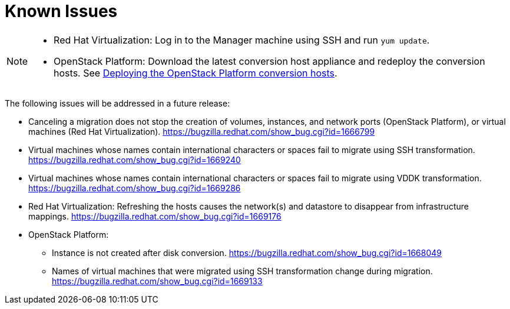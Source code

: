 // Module included in the following assemblies:
// assembly_Troubleshooting.adoc
[id="Known_issues"]
= Known Issues

[NOTE]
====
* Red Hat Virtualization: Log in to the Manager machine using SSH and run `yum update`.
* OpenStack Platform: Download the latest conversion host appliance and redeploy the conversion hosts. See xref:Deploying_osp_conversion_hosts[Deploying the OpenStack Platform conversion hosts].
====

The following issues will be addressed in a future release:

* Canceling a migration does not stop the creation of volumes, instances, and network ports (OpenStack Platform), or virtual machines (Red Hat Virtualization). link:https://bugzilla.redhat.com/show_bug.cgi?id=1666799[]

* Virtual machines whose names contain international characters or spaces fail to migrate using SSH transformation. link:https://bugzilla.redhat.com/show_bug.cgi?id=1669240[]

* Virtual machines whose names contain international characters or spaces fail to migrate using VDDK transformation. link:https://bugzilla.redhat.com/show_bug.cgi?id=1669286[]

* Red Hat Virtualization: Refreshing the hosts causes the network(s) and datastore to disappear from infrastructure mappings. link:https://bugzilla.redhat.com/show_bug.cgi?id=1669176[]

* OpenStack Platform:

** Instance is not created after disk conversion. link:https://bugzilla.redhat.com/show_bug.cgi?id=1668049[]
** Names of virtual machines that were migrated using SSH transformation change during migration. link:https://bugzilla.redhat.com/show_bug.cgi?id=1669133[]
